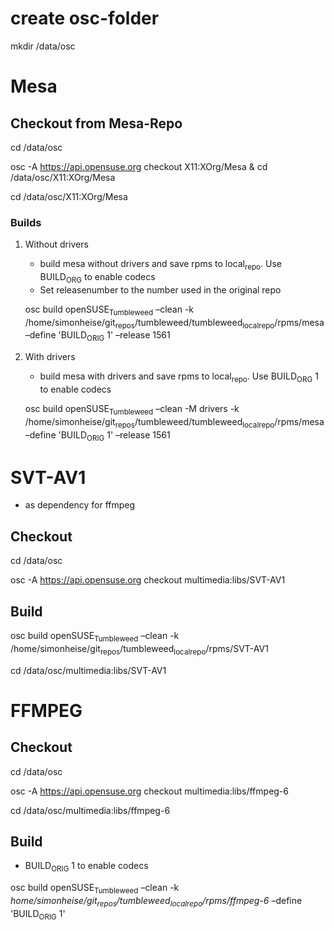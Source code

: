 * create osc-folder
mkdir /data/osc

* Mesa
** Checkout from Mesa-Repo
cd /data/osc

osc -A https://api.opensuse.org checkout X11:XOrg/Mesa & cd /data/osc/X11:XOrg/Mesa

cd /data/osc/X11:XOrg/Mesa

*** Builds
**** Without drivers
- build mesa without drivers and save rpms to local_repo. Use BUILD_ORG to enable codecs
- Set releasenumber to the number used in the original repo

osc build openSUSE_Tumbleweed --clean -k /home/simonheise/git_repos/tumbleweed/tumbleweed_localrepo/rpms/mesa --define 'BUILD_ORIG 1' --release 1561

****  With drivers
- build mesa with drivers and save rpms to local_repo. Use BUILD_ORG 1 to enable codecs
osc build openSUSE_Tumbleweed --clean -M drivers -k /home/simonheise/git_repos/tumbleweed/tumbleweed_localrepo/rpms/mesa --define 'BUILD_ORIG 1' --release 1561

* SVT-AV1
- as dependency for ffmpeg

** Checkout
cd /data/osc

osc -A https://api.opensuse.org checkout multimedia:libs/SVT-AV1

** Build
osc build openSUSE_Tumbleweed --clean -k /home/simonheise/git_repos/tumbleweed_localrepo/rpms/SVT-AV1

cd /data/osc/multimedia:libs/SVT-AV1

* FFMPEG
** Checkout
cd /data/osc

osc -A https://api.opensuse.org checkout multimedia:libs/ffmpeg-6

cd /data/osc/multimedia:libs/ffmpeg-6

** Build
- BUILD_ORIG 1 to enable codecs
osc build openSUSE_Tumbleweed --clean -k /home/simonheise/git_repos/tumbleweed_localrepo/rpms/ffmpeg-6/ --define 'BUILD_ORIG 1'
